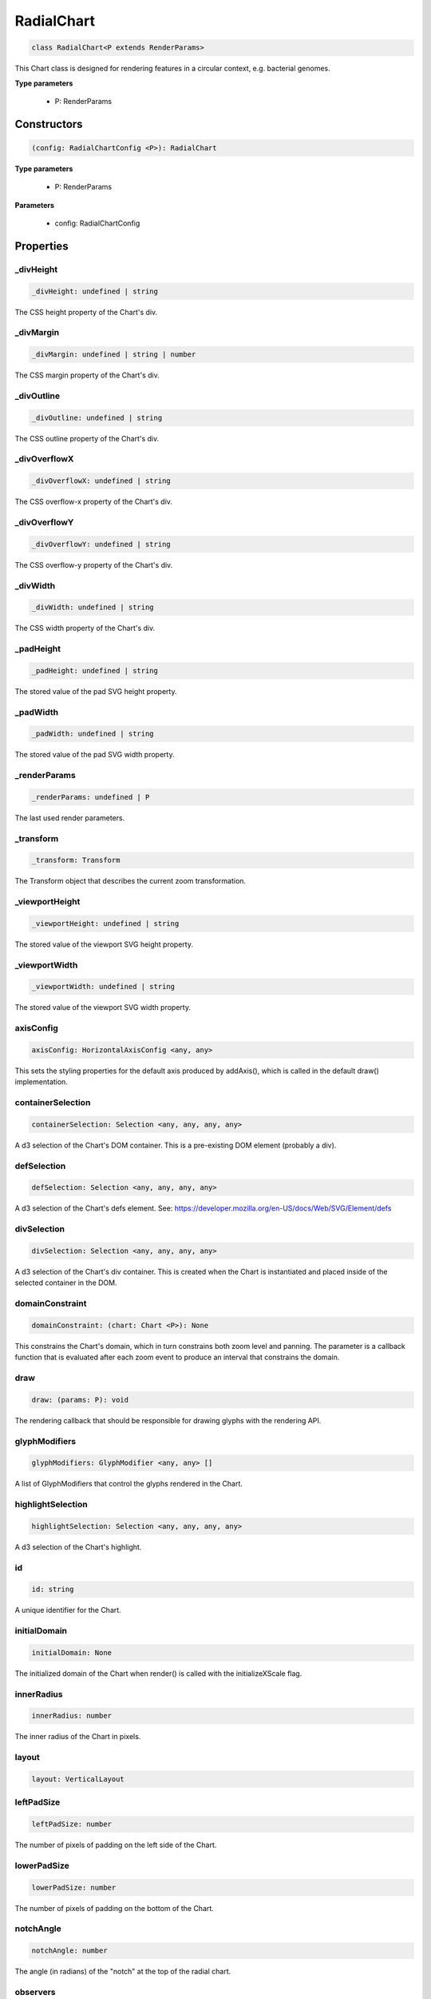 .. role:: trst-class
.. role:: trst-interface
.. role:: trst-function
.. role:: trst-property
.. role:: trst-property-desc
.. role:: trst-method
.. role:: trst-method-desc
.. role:: trst-parameter
.. role:: trst-type
.. role:: trst-type-parameter

.. _RadialChart:

:trst-class:`RadialChart`
=========================

.. container:: collapsible

  .. code-block:: typescript

    class RadialChart<P extends RenderParams>

.. container:: content

  This Chart class is designed for rendering features in a circular context, e.g. bacterial genomes.

  **Type parameters**

    - P: RenderParams

Constructors
------------

.. container:: collapsible

  .. code-block:: typescript

    (config: RadialChartConfig <P>): RadialChart

.. container:: content

  **Type parameters**

    - P: RenderParams

  **Parameters**

    - config: RadialChartConfig

Properties
----------

_divHeight
**********

.. container:: collapsible

  .. code-block:: typescript

    _divHeight: undefined | string

.. container:: content

  The CSS height property of the Chart's div.

_divMargin
**********

.. container:: collapsible

  .. code-block:: typescript

    _divMargin: undefined | string | number

.. container:: content

  The CSS margin property of the Chart's div.

_divOutline
***********

.. container:: collapsible

  .. code-block:: typescript

    _divOutline: undefined | string

.. container:: content

  The CSS outline property of the Chart's div.

_divOverflowX
*************

.. container:: collapsible

  .. code-block:: typescript

    _divOverflowX: undefined | string

.. container:: content

  The CSS overflow-x property of the Chart's div.

_divOverflowY
*************

.. container:: collapsible

  .. code-block:: typescript

    _divOverflowY: undefined | string

.. container:: content

  The CSS overflow-y property of the Chart's div.

_divWidth
*********

.. container:: collapsible

  .. code-block:: typescript

    _divWidth: undefined | string

.. container:: content

  The CSS width property of the Chart's div.

_padHeight
**********

.. container:: collapsible

  .. code-block:: typescript

    _padHeight: undefined | string

.. container:: content

  The stored value of the pad SVG height property.

_padWidth
*********

.. container:: collapsible

  .. code-block:: typescript

    _padWidth: undefined | string

.. container:: content

  The stored value of the pad SVG width property.

_renderParams
*************

.. container:: collapsible

  .. code-block:: typescript

    _renderParams: undefined | P

.. container:: content

  The last used render parameters.

_transform
**********

.. container:: collapsible

  .. code-block:: typescript

    _transform: Transform

.. container:: content

  The Transform object that describes the current zoom transformation.

_viewportHeight
***************

.. container:: collapsible

  .. code-block:: typescript

    _viewportHeight: undefined | string

.. container:: content

  The stored value of the viewport SVG height property.

_viewportWidth
**************

.. container:: collapsible

  .. code-block:: typescript

    _viewportWidth: undefined | string

.. container:: content

  The stored value of the viewport SVG width property.

axisConfig
**********

.. container:: collapsible

  .. code-block:: typescript

    axisConfig: HorizontalAxisConfig <any, any>

.. container:: content

  This sets the styling properties for the default axis produced by addAxis(), which is called in the default draw() implementation.

containerSelection
******************

.. container:: collapsible

  .. code-block:: typescript

    containerSelection: Selection <any, any, any, any>

.. container:: content

  A d3 selection of the Chart's DOM container. This is a pre-existing DOM element (probably a div).

defSelection
************

.. container:: collapsible

  .. code-block:: typescript

    defSelection: Selection <any, any, any, any>

.. container:: content

  A d3 selection of the Chart's defs element. See: https://developer.mozilla.org/en-US/docs/Web/SVG/Element/defs

divSelection
************

.. container:: collapsible

  .. code-block:: typescript

    divSelection: Selection <any, any, any, any>

.. container:: content

  A d3 selection of the Chart's div container. This is created when the Chart is instantiated and placed inside of the selected container in the DOM.

domainConstraint
****************

.. container:: collapsible

  .. code-block:: typescript

    domainConstraint: (chart: Chart <P>): None

.. container:: content

  This constrains the Chart's domain, which in turn constrains both zoom level and panning. The parameter is a callback function that is evaluated after each zoom event to produce an interval that constrains the domain.

draw
****

.. container:: collapsible

  .. code-block:: typescript

    draw: (params: P): void

.. container:: content

  The rendering callback that should be responsible for drawing glyphs with the rendering API.

glyphModifiers
**************

.. container:: collapsible

  .. code-block:: typescript

    glyphModifiers: GlyphModifier <any, any> []

.. container:: content

  A list of GlyphModifiers that control the glyphs rendered in the Chart.

highlightSelection
******************

.. container:: collapsible

  .. code-block:: typescript

    highlightSelection: Selection <any, any, any, any>

.. container:: content

  A d3 selection of the Chart's highlight.

id
**

.. container:: collapsible

  .. code-block:: typescript

    id: string

.. container:: content

  A unique identifier for the Chart.

initialDomain
*************

.. container:: collapsible

  .. code-block:: typescript

    initialDomain: None

.. container:: content

  The initialized domain of the Chart when render() is called with the initializeXScale flag.

innerRadius
***********

.. container:: collapsible

  .. code-block:: typescript

    innerRadius: number

.. container:: content

  The inner radius of the Chart in pixels.

layout
******

.. container:: collapsible

  .. code-block:: typescript

    layout: VerticalLayout

.. container:: content

  

leftPadSize
***********

.. container:: collapsible

  .. code-block:: typescript

    leftPadSize: number

.. container:: content

  The number of pixels of padding on the left side of the Chart.

lowerPadSize
************

.. container:: collapsible

  .. code-block:: typescript

    lowerPadSize: number

.. container:: content

  The number of pixels of padding on the bottom of the Chart.

notchAngle
**********

.. container:: collapsible

  .. code-block:: typescript

    notchAngle: number

.. container:: content

  The angle (in radians) of the "notch" at the top of the radial chart.

observers
*********

.. container:: collapsible

  .. code-block:: typescript

    observers: ChartObserver []

.. container:: content

  A list of observers attached to the Chart.

outerRadius
***********

.. container:: collapsible

  .. code-block:: typescript

    outerRadius: number

.. container:: content

  The outer radius of the Chart in pixels.

outerRadiusRatio
****************

.. container:: collapsible

  .. code-block:: typescript

    outerRadiusRatio: number

.. container:: content

  The outer radius of the Chart expressed as the ratio (outer radius / viewport width).

overflowViewportSelection
*************************

.. container:: collapsible

  .. code-block:: typescript

    overflowViewportSelection: Selection <any, any, any, any>

.. container:: content

  A d3 selection of the Chart's viewport that allows rendering overflow.

padSelection
************

.. container:: collapsible

  .. code-block:: typescript

    padSelection: Selection <any, any, any, any>

.. container:: content

  A d3 selection of the viewport's padding container.

padSize
*******

.. container:: collapsible

  .. code-block:: typescript

    padSize: number

.. container:: content

  The number of pixels of padding around each edge of the Chart.

postRender
**********

.. container:: collapsible

  .. code-block:: typescript

    postRender: (params: P): void

.. container:: content

  The callback function that the Chart executes after render() is called.

postResize
**********

.. container:: collapsible

  .. code-block:: typescript

    postResize: (): void

.. container:: content

  The callback function that the Chart executes after resize() is called.

postZoom
********

.. container:: collapsible

  .. code-block:: typescript

    postZoom: (): void

.. container:: content

  The callback function that the Chart executes after zoom() is called.

resizable
*********

.. container:: collapsible

  .. code-block:: typescript

    resizable: boolean

.. container:: content

  This controls whether or not the Chart has automatic resizing enabled.

rightPadSize
************

.. container:: collapsible

  .. code-block:: typescript

    rightPadSize: number

.. container:: content

  The number of pixels of padding on the right side of the Chart.

rowColors
*********

.. container:: collapsible

  .. code-block:: typescript

    rowColors: undefined | string []

.. container:: content

  A list of colors that will color the Chart's rows in a repeating pattern.

rowCount
********

.. container:: collapsible

  .. code-block:: typescript

    rowCount: number

.. container:: content

  The number of rows in the Chart.

rowHeight
*********

.. container:: collapsible

  .. code-block:: typescript

    rowHeight: number

.. container:: content

  The height in pixels of a horizontal row in the Chart. This defaults to a value of 10.

rowOpacity
**********

.. container:: collapsible

  .. code-block:: typescript

    rowOpacity: number

.. container:: content

  The opacity of the colored row stripes.

selector
********

.. container:: collapsible

  .. code-block:: typescript

    selector: string

.. container:: content

  A string that can be used to uniquely select the target DOM container.

trackHeight
***********

.. container:: collapsible

  .. code-block:: typescript

    trackHeight: number

.. container:: content

  The "height" of the radial track on which annotations will be rendered. Conceptually, this is equal to to the difference of the radii of two concentric circles that define an annulus.

trackHeightRatio
****************

.. container:: collapsible

  .. code-block:: typescript

    trackHeightRatio: number

.. container:: content

  The track height expressed as the ratio ( track height / viewport width)

trackOutlineSelection
*********************

.. container:: collapsible

  .. code-block:: typescript

    trackOutlineSelection: undefined | Selection <any, any, any, any>

.. container:: content

  A d3 selection to the track outline.

updateDimensions
****************

.. container:: collapsible

  .. code-block:: typescript

    updateDimensions: (params: P): void

.. container:: content

  The rendering callback function that should be responsible for updating the Chart's DOM element dimensions.

updateDomain
************

.. container:: collapsible

  .. code-block:: typescript

    updateDomain: (params: P): void

.. container:: content

  The rendering callback function that should be responsible for updating the domain of the Chart.xScale property.

updateLayout
************

.. container:: collapsible

  .. code-block:: typescript

    updateLayout: (params: P): void

.. container:: content

  The rendering callback function that should be responsible for updating the Chart.layout property.

updateRowCount
**************

.. container:: collapsible

  .. code-block:: typescript

    updateRowCount: (params: P): void

.. container:: content

  The rendering callback function that should be responsible for updating the Chart.rowCount property.

upperPadSize
************

.. container:: collapsible

  .. code-block:: typescript

    upperPadSize: number

.. container:: content

  The number of pixels of padding on the top of the Chart.

viewportHeightPx
****************

.. container:: collapsible

  .. code-block:: typescript

    viewportHeightPx: number

.. container:: content

  The stored height of the viewport SVG in pixels.

viewportSelection
*****************

.. container:: collapsible

  .. code-block:: typescript

    viewportSelection: Selection <any, any, any, any>

.. container:: content

  A d3 selection of the Chart's viewport.

viewportWidthPx
***************

.. container:: collapsible

  .. code-block:: typescript

    viewportWidthPx: number

.. container:: content

  The stored width of the viewport SVG in pixels.

xScale
******

.. container:: collapsible

  .. code-block:: typescript

    xScale: ScaleLinear <number, number>

.. container:: content

  A D3 scale that the Chart will use to translate between semantic and viewport coordinates. This scale will be periodically re-scaled after zoom events.

yScale
******

.. container:: collapsible

  .. code-block:: typescript

    yScale: (row: number): number

.. container:: content

  A simple function that maps from row numbers to the pixel y value of the corresponding row.

zoomConstraint
**************

.. container:: collapsible

  .. code-block:: typescript

    zoomConstraint: None

.. container:: content

  A Chart's contents are scaled by a scaling factor k. If a zoomConstraint of the form [min_k, max_k] is provided, the scaling factor will be constrained to that range. This will not constrain panning.

zoomable
********

.. container:: collapsible

  .. code-block:: typescript

    zoomable: boolean

.. container:: content

  This controls whether or not the Chart has zooming enabled.


Accessors
---------

divHeight
*********

.. container:: collapsible

 .. code-block:: typescript

    get divHeight(): undefined | string | number

.. container:: content

  Gets the divHeight property.

.. container:: collapsible

 .. code-block:: typescript

    set divHeight(value: undefined | string | number): void

.. container:: content

  Sets the divHeight property. This directly adjusts the height CSS style property on the Chart's div element.

divMargin
*********

.. container:: collapsible

 .. code-block:: typescript

    get divMargin(): undefined | string | number

.. container:: content

  Gets the divMargin property.

.. container:: collapsible

 .. code-block:: typescript

    set divMargin(value: undefined | string | number): void

.. container:: content

  Sets the divMargin property. This directly adjusts the margin CSS style property on the Chart's div element.

divOutline
**********

.. container:: collapsible

 .. code-block:: typescript

    get divOutline(): undefined | string

.. container:: content

  Gets the divOutline property.

.. container:: collapsible

 .. code-block:: typescript

    set divOutline(value: undefined | string): void

.. container:: content

  Sets the divOutline property. This directly adjusts the outline CSS style property on the Chart's div element.

divOverflowX
************

.. container:: collapsible

 .. code-block:: typescript

    get divOverflowX(): undefined | string

.. container:: content

  Gets the divOverflowX property.

.. container:: collapsible

 .. code-block:: typescript

    set divOverflowX(value: undefined | string): void

.. container:: content

  Sets the divOverflowX property. This directly adjusts the overflow-x CSS style property on the Chart's div element.

divOverflowY
************

.. container:: collapsible

 .. code-block:: typescript

    get divOverflowY(): undefined | string

.. container:: content

  Gets the divOverflowY property.

.. container:: collapsible

 .. code-block:: typescript

    set divOverflowY(value: undefined | string): void

.. container:: content

  Sets the divOverflowY property. This directly adjusts the overflow-y CSS style property on the Chart's div element.

divWidth
********

.. container:: collapsible

 .. code-block:: typescript

    get divWidth(): undefined | string | number

.. container:: content

  Gets the divWidth property.

.. container:: collapsible

 .. code-block:: typescript

    set divWidth(value: undefined | string | number): void

.. container:: content

  Sets the divWidth property. This directly adjusts the width CSS style property on the Chart's div element.

domain
******

.. container:: collapsible

 .. code-block:: typescript

    get domain(): None

.. container:: content

  Gets the domain of the Chart's x scale.

.. container:: collapsible

 .. code-block:: typescript

    set domain(domain: None): void

.. container:: content

  Set the domain of the Chart's x scale.

range
*****

.. container:: collapsible

 .. code-block:: typescript

    get range(): None

.. container:: content

  Gets the range of the Chart's x scale.

.. container:: collapsible

 .. code-block:: typescript

    set range(range: None): void

.. container:: content

  Set the range of the Chart's x scale.

renderParams
************

.. container:: collapsible

 .. code-block:: typescript

    get renderParams(): P

.. container:: content

  Getter for the Chart's most recently used RenderParams.

.. container:: collapsible

 .. code-block:: typescript

    set renderParams(params: P): void

.. container:: content

  Setter for the renderParams property.

transform
*********

.. container:: collapsible

 .. code-block:: typescript

    get transform(): Transform

.. container:: content

  Getter for the transform property. This also updates the internal transform on the Chart's pad DOM element.

.. container:: collapsible

 .. code-block:: typescript

    set transform(transform: Transform): void

.. container:: content

  Setter for the transform property.

viewportHeight
**************

.. container:: collapsible

 .. code-block:: typescript

    get viewportHeight(): undefined | string | number

.. container:: content

  Gets the viewportHeight property.

.. container:: collapsible

 .. code-block:: typescript

    set viewportHeight(value: undefined | string | number): void

.. container:: content

  Sets the viewportHeight property. This directly adjusts the height SVG attribute on the Chart's viewport SVG element.

viewportWidth
*************

.. container:: collapsible

 .. code-block:: typescript

    get viewportWidth(): undefined | string | number

.. container:: content

  Gets the viewportWidth property.

.. container:: collapsible

 .. code-block:: typescript

    set viewportWidth(value: undefined | string | number): void

.. container:: content

  Sets the viewportWidth property. This directly adjusts the width SVG attribute on the Chart's viewport SVG element.

Methods
-------

addAxis
*******

.. container:: collapsible

 .. code-block:: typescript

    addAxis(): void

.. container:: content

  **Returns**: void

addGlyphModifier
****************

.. container:: collapsible

 .. code-block:: typescript

    addGlyphModifier(modifier: GlyphModifier <A, C>, initialize: boolean): void

.. container:: content

  This adds a GlyphModifier to the Chart.

  **Type parameters**

  - A: Annotation
  - C: Chart

  **Parameters**

  - modifier: GlyphModifier <A, C>
  - initialize: boolean

  **Returns**: void

addRowStripes
*************

.. container:: collapsible

 .. code-block:: typescript

    addRowStripes(): void

.. container:: content

  If the rowColors property has been defined, this method adds row stripes to the Chart.

  **Returns**: void

addTrackOutline
***************

.. container:: collapsible

 .. code-block:: typescript

    addTrackOutline(): void

.. container:: content

  **Returns**: void

alertObservers
**************

.. container:: collapsible

 .. code-block:: typescript

    alertObservers(): void

.. container:: content

  This calls each of this Chart's attached observer's alert() method.

  **Returns**: void

applyGlyphModifiers
*******************

.. container:: collapsible

 .. code-block:: typescript

    applyGlyphModifiers(): void

.. container:: content

  This applies each of the Chart's GlyphModifier.zoom() methods, resulting in each of the glyphs in the Chart being appropriately redrawn for the current zoom level.

  **Returns**: void

calculateContainerDimensions
****************************

.. container:: collapsible

 .. code-block:: typescript

    calculateContainerDimensions(): DOMRect

.. container:: content

  This returns a DOMRect that describes the bounding box of the Chart's container.

  **Returns**: DOMRect

calculateContainerHeight
************************

.. container:: collapsible

 .. code-block:: typescript

    calculateContainerHeight(): number

.. container:: content

  This calculates and returns the Chart's DOM container's height in pixels.

  **Returns**: number

calculateContainerWidth
***********************

.. container:: collapsible

 .. code-block:: typescript

    calculateContainerWidth(): number

.. container:: content

  This calculates and returns the Chart's DOM container's width in pixels.

  **Returns**: number

calculateDivDimensions
**********************

.. container:: collapsible

 .. code-block:: typescript

    calculateDivDimensions(): DOMRect

.. container:: content

  This returns a DOMRect that describes the bounding box of the Chart's div.

  **Returns**: DOMRect

calculatePadDimensions
**********************

.. container:: collapsible

 .. code-block:: typescript

    calculatePadDimensions(): DOMRect

.. container:: content

  This returns a DOMRect that describes the SVG pad dimensions.

  **Returns**: DOMRect

calculatePadHeight
******************

.. container:: collapsible

 .. code-block:: typescript

    calculatePadHeight(): number

.. container:: content

  This calculates and returns the height of the SVG pad in pixels.

  **Returns**: number

calculatePadWidth
*****************

.. container:: collapsible

 .. code-block:: typescript

    calculatePadWidth(): number

.. container:: content

  This calculates and returns the width of the SVG pad in pixels.

  **Returns**: number

calculateViewportDimensions
***************************

.. container:: collapsible

 .. code-block:: typescript

    calculateViewportDimensions(): DOMRect

.. container:: content

  This returns a DOMRect that describes the bounding box of the viewport.

  **Returns**: DOMRect

calculateViewportHeight
***********************

.. container:: collapsible

 .. code-block:: typescript

    calculateViewportHeight(): number

.. container:: content

  This calculates and returns the height of the SVG viewport in pixels.

  **Returns**: number

calculateViewportWidth
**********************

.. container:: collapsible

 .. code-block:: typescript

    calculateViewportWidth(): number

.. container:: content

  This calculates and returns the width of the SVG viewport in pixels.

  **Returns**: number

clear
*****

.. container:: collapsible

 .. code-block:: typescript

    clear(): void

.. container:: content

  This method clears all glyphs that have been rendered in the Chart.

  **Returns**: void

clearHighlight
**************

.. container:: collapsible

 .. code-block:: typescript

    clearHighlight(selector: string): void

.. container:: content

  **Parameters**

  - selector: string

  **Returns**: void

configureResize
***************

.. container:: collapsible

 .. code-block:: typescript

    configureResize(): void

.. container:: content

  This configures the Chart to respond to browser resize events. The default resize behavior is for the Chart to maintain the current semantic view range, either stretching or shrinking the current view.

  **Returns**: void

configureZoom
*************

.. container:: collapsible

 .. code-block:: typescript

    configureZoom(): void

.. container:: content

  **Returns**: void

defaultDraw
***********

.. container:: collapsible

 .. code-block:: typescript

    defaultDraw(params: P): void

.. container:: content

  The default draw() callback. It adds a horizontal axis and renders the RenderParams.annotations property as rectangles.

  **Type parameters**

  - P: RenderParams

  **Parameters**

  - params: P

  **Returns**: void

defaultPostRender
*****************

.. container:: collapsible

 .. code-block:: typescript

    defaultPostRender(): void

.. container:: content

  The default postRender() callback. It calls the Chart.applyGlyphModifiers() method.

  **Type parameters**

  - P: RenderParams

  **Returns**: void

defaultUpdateDimensions
***********************

.. container:: collapsible

 .. code-block:: typescript

    defaultUpdateDimensions(params: P): void

.. container:: content

  The default updateDimensions() callback. It calls updateDivHeight(), updatePadHeight(), and updateViewportHeight(). The result is that the Chart should be tall enough to render the number of rows specified in the rowCount property.

  **Type parameters**

  - P: RenderParams

  **Parameters**

  - params: P

  **Returns**: void

defaultUpdateDomain
*******************

.. container:: collapsible

 .. code-block:: typescript

    defaultUpdateDomain(params: P): void

.. container:: content

  The default updateDomain() callback. If the start and end properties are set on the RenderParams, it uses those to set the domain. If they are not defined, it finds the minimum start and maximum end amongst the annotations property on the RenderParams. If there are no annotations on the RenderParams, it leaves the domain alone.

  **Type parameters**

  - P: RenderParams

  **Parameters**

  - params: P

  **Returns**: void

defaultUpdateLayout
*******************

.. container:: collapsible

 .. code-block:: typescript

    defaultUpdateLayout(params: P): void

.. container:: content

  The default updateLayout() callback. It calls intervalGraphLayout() on the annotations property of the provided RenderParams.

  **Type parameters**

  - P: RenderParams

  **Parameters**

  - params: P

  **Returns**: void

defaultUpdateRowCount
*********************

.. container:: collapsible

 .. code-block:: typescript

    defaultUpdateRowCount(params: P): void

.. container:: content

  The default updateRowCount() callback. It sets Chart.rowCount equal to Chart.layout.rowCount.

  **Type parameters**

  - P: RenderParams

  **Parameters**

  - params: P

  **Returns**: void

disableZoom
***********

.. container:: collapsible

 .. code-block:: typescript

    disableZoom(): void

.. container:: content

  This disables zooming on the Chart.

  **Returns**: void

domainFromMousemoveEvent
************************

.. container:: collapsible

 .. code-block:: typescript

    domainFromMousemoveEvent(transform: Transform, sourceEvent: WheelEvent): None

.. container:: content

  **Parameters**

  - transform: Transform
  - sourceEvent: WheelEvent

  **Returns**: None

domainFromWheelEvent
********************

.. container:: collapsible

 .. code-block:: typescript

    domainFromWheelEvent(transform: Transform, sourceEvent: WheelEvent): None

.. container:: content

  **Parameters**

  - transform: Transform
  - sourceEvent: WheelEvent

  **Returns**: None

fitRadialDimensions
*******************

.. container:: collapsible

 .. code-block:: typescript

    fitRadialDimensions(): void

.. container:: content

  **Returns**: void

highlight
*********

.. container:: collapsible

 .. code-block:: typescript

    highlight(config: HighlightConfig): string

.. container:: content

  **Parameters**

  - config: HighlightConfig

  **Returns**: string

initializeXScale
****************

.. container:: collapsible

 .. code-block:: typescript

    initializeXScale(start: number, end: number): void

.. container:: content

  This initializes an x translation scale with the provided coordinates and the dimensions of the Chart.

  **Parameters**

  - start: number
  - end: number

  **Returns**: void

removeRowStripes
****************

.. container:: collapsible

 .. code-block:: typescript

    removeRowStripes(): void

.. container:: content

  If they have been added, this method removes row stripes from the Chart.

  **Returns**: void

render
******

.. container:: collapsible

 .. code-block:: typescript

    render(params: P): void

.. container:: content

  This method executes the default rendering routine. It executes each rendering callback function in succession.

  **Parameters**

  - params: P

  **Returns**: void

renderTrackOutline
******************

.. container:: collapsible

 .. code-block:: typescript

    renderTrackOutline(): void

.. container:: content

  **Returns**: void

resetTransform
**************

.. container:: collapsible

 .. code-block:: typescript

    resetTransform(): void

.. container:: content

  Reset the Chart's transform to the zoom identity (no translation, no zoom).

  **Returns**: void

resize
******

.. container:: collapsible

 .. code-block:: typescript

    resize(): void

.. container:: content

  **Returns**: void

setDivStyle
***********

.. container:: collapsible

 .. code-block:: typescript

    setDivStyle(property: string, value: undefined | string): void

.. container:: content

  Sets a style property on the Chart's div selection.

  **Parameters**

  - property: string
  - value: undefined | string

  **Returns**: void

setPadAttribute
***************

.. container:: collapsible

 .. code-block:: typescript

    setPadAttribute(attribute: string, value: undefined | string): void

.. container:: content

  Sets an attribute on the Chart's SVG pad.

  **Parameters**

  - attribute: string
  - value: undefined | string

  **Returns**: void

setViewportAttribute
********************

.. container:: collapsible

 .. code-block:: typescript

    setViewportAttribute(attribute: string, value: undefined | string): void

.. container:: content

  Sets an attribute on the Chart's SVG viewports.

  **Parameters**

  - attribute: string
  - value: undefined | string

  **Returns**: void

squareToDivWidth
****************

.. container:: collapsible

 .. code-block:: typescript

    squareToDivWidth(): void

.. container:: content

  **Returns**: void

updateDivHeight
***************

.. container:: collapsible

 .. code-block:: typescript

    updateDivHeight(): void

.. container:: content

  This updates the Chart's div height to accommodate the rowHeight, rowCount, and pad sizes. If Chart._divHeight is explicitly defined, this will do nothing.

  **Returns**: void

updateDivWidth
**************

.. container:: collapsible

 .. code-block:: typescript

    updateDivWidth(): void

.. container:: content

  This sets the Chart's div width to 100%. If Chart._divWidth is explicitly defined, this will do nothing.

  **Returns**: void

updatePadHeight
***************

.. container:: collapsible

 .. code-block:: typescript

    updatePadHeight(): void

.. container:: content

  This updates the Chart's SVG pad height to accommodate the rowHeight, rowCount, and the upper/lower pad sizes. If Chart._padHeight is explicitly defined, this will do nothing.

  **Returns**: void

updateRange
***********

.. container:: collapsible

 .. code-block:: typescript

    updateRange(): void

.. container:: content

  **Returns**: void

updateViewportHeight
********************

.. container:: collapsible

 .. code-block:: typescript

    updateViewportHeight(): void

.. container:: content

  **Returns**: void

updateViewportPosition
**********************

.. container:: collapsible

 .. code-block:: typescript

    updateViewportPosition(): void

.. container:: content

  This updates the Chart's SVG viewport positions to accommodate the left and upper pad sizes.

  **Returns**: void

updateViewportProperties
************************

.. container:: collapsible

 .. code-block:: typescript

    updateViewportProperties(): void

.. container:: content

  This updates all of the viewport properties by calling updateViewportHeight(), updateViewportWidth(), and updateViewportPosition().

  **Returns**: void

updateViewportWidth
*******************

.. container:: collapsible

 .. code-block:: typescript

    updateViewportWidth(): void

.. container:: content

  **Returns**: void

zoom
****

.. container:: collapsible

 .. code-block:: typescript

    zoom(): void

.. container:: content

  **Returns**: void

zoomHighlight
*************

.. container:: collapsible

 .. code-block:: typescript

    zoomHighlight(): void

.. container:: content

  **Returns**: void

getDomainFromAnnotations
************************

.. container:: collapsible

 .. code-block:: typescript

    getDomainFromAnnotations(annotations: Annotation []): None

.. container:: content

  Returns a domain given a list of Annotations.

  **Type parameters**

  - P: RenderParams

  **Parameters**

  - annotations: Annotation []

  **Returns**: None

